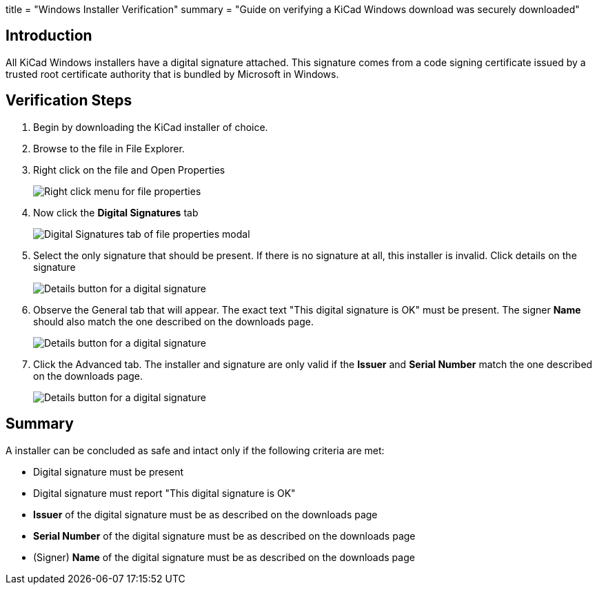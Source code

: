 +++
title = "Windows Installer Verification"
summary = "Guide on verifying a KiCad Windows download was securely downloaded"
+++

== Introduction
All KiCad Windows installers have a digital signature attached. This signature comes from a code signing certificate issued by a trusted root certificate authority 
that is bundled by Microsoft in Windows.

== Verification Steps

. Begin by downloading the KiCad installer of choice.
. Browse to the file in File Explorer.
. Right click on the file and Open Properties 
+
image::/img/help/right-click-prop.png[alt="Right click menu for file properties"]

. Now click the *Digital Signatures* tab
+
image::/img/help/digital-sigs.png[alt="Digital Signatures tab of file properties modal"]

. Select the only signature that should be present. If there is no signature at all, this installer is invalid.
Click details on the signature
+
image::/img/help/click-details.png[alt="Details button for a digital signature"]

. Observe the General tab that will appear. The exact text "This digital signature is OK" must be present. The signer *Name* should also match the one
described on the downloads page.
+
image::/img/help/digital-sig-details.png[alt="Details button for a digital signature"]

. Click the Advanced tab. The installer and signature are only valid if the *Issuer* and *Serial Number* match the one described on the downloads page.
+
image::/img/help/digital-sig-advanced.png[alt="Details button for a digital signature"]



== Summary
A installer can be concluded as safe and intact only if the following criteria are met:

- Digital signature must be present
- Digital signature must report "This digital signature is OK"
- *Issuer* of the digital signature must be as described on the downloads page
- *Serial Number* of the digital signature must be as described on the downloads page
- (Signer) *Name* of the digital signature must be as described on the downloads page